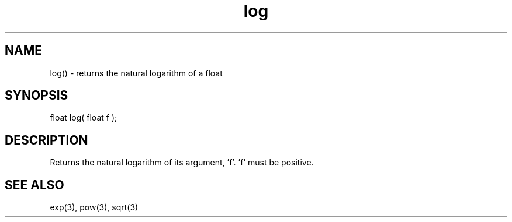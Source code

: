 .\"returns the natural logarithm of a float
.TH log 3 "5 Sep 1994" MudOS "LPC Library Functions"

.SH NAME
log() - returns the natural logarithm of a float

.SH SYNOPSIS
float log( float f );

.SH DESCRIPTION
Returns the natural logarithm of its argument, 'f'.  'f' must be positive.

.SH SEE ALSO
exp(3), pow(3), sqrt(3)
